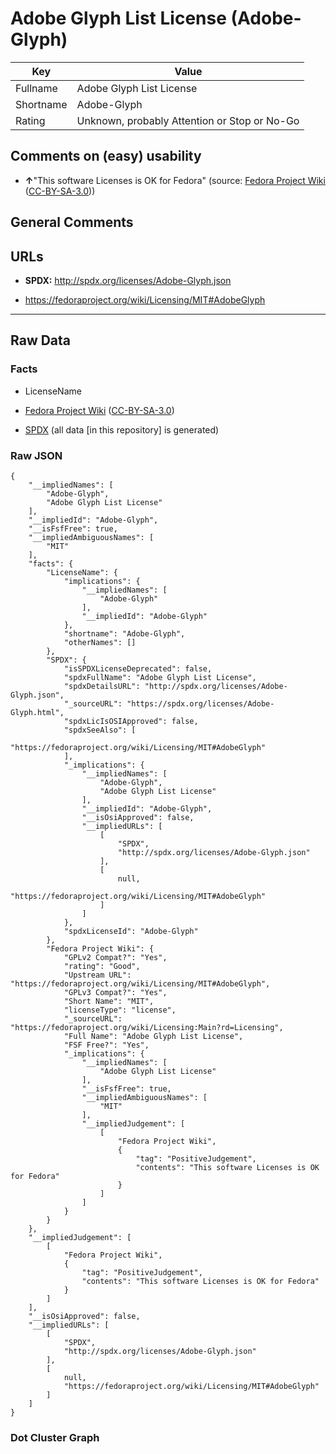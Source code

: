 * Adobe Glyph List License (Adobe-Glyph)
| Key       | Value                                        |
|-----------+----------------------------------------------|
| Fullname  | Adobe Glyph List License                     |
| Shortname | Adobe-Glyph                                  |
| Rating    | Unknown, probably Attention or Stop or No-Go |

** Comments on (easy) usability

- *↑*"This software Licenses is OK for Fedora" (source:
  [[https://fedoraproject.org/wiki/Licensing:Main?rd=Licensing][Fedora
  Project Wiki]]
  ([[https://creativecommons.org/licenses/by-sa/3.0/legalcode][CC-BY-SA-3.0]]))

** General Comments

** URLs

- *SPDX:* http://spdx.org/licenses/Adobe-Glyph.json

- https://fedoraproject.org/wiki/Licensing/MIT#AdobeGlyph

--------------

** Raw Data
*** Facts

- LicenseName

- [[https://fedoraproject.org/wiki/Licensing:Main?rd=Licensing][Fedora
  Project Wiki]]
  ([[https://creativecommons.org/licenses/by-sa/3.0/legalcode][CC-BY-SA-3.0]])

- [[https://spdx.org/licenses/Adobe-Glyph.html][SPDX]] (all data [in
  this repository] is generated)

*** Raw JSON
#+BEGIN_EXAMPLE
  {
      "__impliedNames": [
          "Adobe-Glyph",
          "Adobe Glyph List License"
      ],
      "__impliedId": "Adobe-Glyph",
      "__isFsfFree": true,
      "__impliedAmbiguousNames": [
          "MIT"
      ],
      "facts": {
          "LicenseName": {
              "implications": {
                  "__impliedNames": [
                      "Adobe-Glyph"
                  ],
                  "__impliedId": "Adobe-Glyph"
              },
              "shortname": "Adobe-Glyph",
              "otherNames": []
          },
          "SPDX": {
              "isSPDXLicenseDeprecated": false,
              "spdxFullName": "Adobe Glyph List License",
              "spdxDetailsURL": "http://spdx.org/licenses/Adobe-Glyph.json",
              "_sourceURL": "https://spdx.org/licenses/Adobe-Glyph.html",
              "spdxLicIsOSIApproved": false,
              "spdxSeeAlso": [
                  "https://fedoraproject.org/wiki/Licensing/MIT#AdobeGlyph"
              ],
              "_implications": {
                  "__impliedNames": [
                      "Adobe-Glyph",
                      "Adobe Glyph List License"
                  ],
                  "__impliedId": "Adobe-Glyph",
                  "__isOsiApproved": false,
                  "__impliedURLs": [
                      [
                          "SPDX",
                          "http://spdx.org/licenses/Adobe-Glyph.json"
                      ],
                      [
                          null,
                          "https://fedoraproject.org/wiki/Licensing/MIT#AdobeGlyph"
                      ]
                  ]
              },
              "spdxLicenseId": "Adobe-Glyph"
          },
          "Fedora Project Wiki": {
              "GPLv2 Compat?": "Yes",
              "rating": "Good",
              "Upstream URL": "https://fedoraproject.org/wiki/Licensing/MIT#AdobeGlyph",
              "GPLv3 Compat?": "Yes",
              "Short Name": "MIT",
              "licenseType": "license",
              "_sourceURL": "https://fedoraproject.org/wiki/Licensing:Main?rd=Licensing",
              "Full Name": "Adobe Glyph List License",
              "FSF Free?": "Yes",
              "_implications": {
                  "__impliedNames": [
                      "Adobe Glyph List License"
                  ],
                  "__isFsfFree": true,
                  "__impliedAmbiguousNames": [
                      "MIT"
                  ],
                  "__impliedJudgement": [
                      [
                          "Fedora Project Wiki",
                          {
                              "tag": "PositiveJudgement",
                              "contents": "This software Licenses is OK for Fedora"
                          }
                      ]
                  ]
              }
          }
      },
      "__impliedJudgement": [
          [
              "Fedora Project Wiki",
              {
                  "tag": "PositiveJudgement",
                  "contents": "This software Licenses is OK for Fedora"
              }
          ]
      ],
      "__isOsiApproved": false,
      "__impliedURLs": [
          [
              "SPDX",
              "http://spdx.org/licenses/Adobe-Glyph.json"
          ],
          [
              null,
              "https://fedoraproject.org/wiki/Licensing/MIT#AdobeGlyph"
          ]
      ]
  }
#+END_EXAMPLE

*** Dot Cluster Graph
[[../dot/Adobe-Glyph.svg]]
